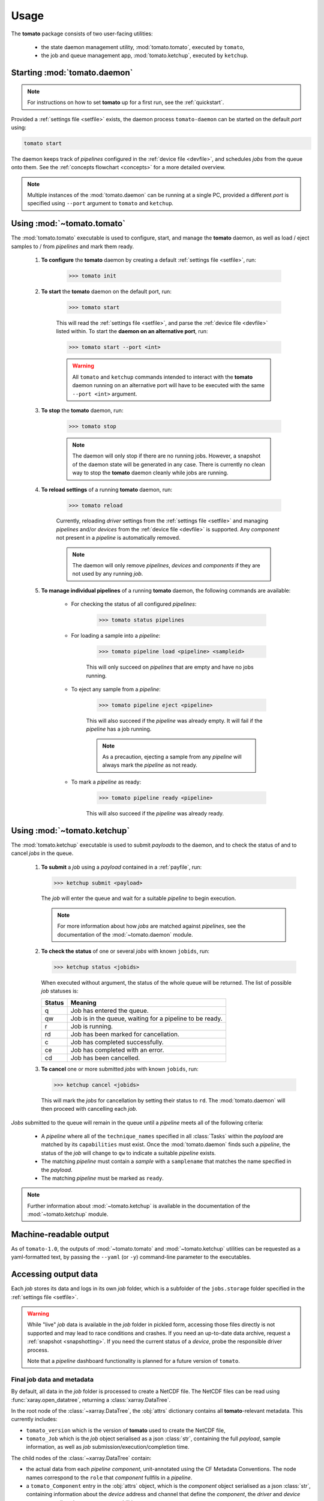 Usage
-----

The **tomato** package consists of two user-facing utilities:

  - the state daemon management utility, :mod:`tomato.tomato`, executed by ``tomato``,
  - the job and queue management app, :mod:`tomato.ketchup`, executed by ``ketchup``.

Starting :mod:`tomato.daemon`
``````````````````````````````

.. note::

    For instructions on how to set **tomato** up for a first run, see the :ref:`quickstart`.

Provided a :ref:`settings file <setfile>` exists, the daemon process ``tomato-daemon`` can be started on the default *port* using:

.. code:: bash

    tomato start

The daemon keeps track of *pipelines* configured in the :ref:`device file <devfile>`, and schedules *jobs* from the queue onto them. See the :ref:`concepts flowchart <concepts>` for a more detailed overview.

.. note::

    Multiple instances of the :mod:`tomato.daemon` can be running at a single PC, provided a different *port* is specified using ``--port`` argument to ``tomato`` and ``ketchup``.

Using :mod:`~tomato.tomato`
```````````````````````````
The :mod:`tomato.tomato` executable is used to configure, start, and manage the **tomato** daemon, as well as load / eject samples to / from *pipelines* and mark them ready.

    #. **To configure** the **tomato** daemon by creating a default :ref:`settings file <setfile>`, run:

        .. code-block:: bash

            >>> tomato init

    #. **To start** the **tomato** daemon on the default port, run:

        .. code-block:: bash

            >>> tomato start

        This will read the :ref:`settings file <setfile>`, and parse the :ref:`device file <devfile>` listed within. To start the **daemon on an alternative port**, run:

        .. code-block:: bash

            >>> tomato start --port <int>

        .. warning::

            All ``tomato`` and ``ketchup`` commands intended to interact with the **tomato** daemon running on an alternative port will have to be executed with the same ``--port <int>`` argument.

    #. **To stop** the **tomato** daemon, run:

        .. code-block:: bash

            >>> tomato stop

        .. note::

            The daemon will only stop if there are no running jobs. However, a snapshot of the daemon state will be generated in any case. There is currently no clean way to stop the **tomato** daemon cleanly while jobs are running.

    #. **To reload settings** of a running **tomato** daemon, run:

        .. code-block:: bash

            >>> tomato reload

        Currently, reloading *driver* settings from the :ref:`settings file <setfile>` and managing *pipelines* and/or *devices* from the :ref:`device file <devfile>` is supported. Any *component* not present in a *pipeline* is automatically removed.

        .. note::

            The daemon will only remove *pipelines*, *devices* and *components* if they are not used by any running *job*.

    #. **To manage individual pipelines** of a running **tomato** daemon, the following commands are available:

        - For checking the status of all configured *pipelines*:

            .. code-block:: bash

                >>> tomato status pipelines


        - For loading a sample into a *pipeline*:

            .. code-block:: bash

                >>> tomato pipeline load <pipeline> <sampleid>

            This will only succeed on *pipelines* that are empty and have no jobs running.

        - To eject any sample from a *pipeline*:

            .. code-block:: bash

                >>> tomato pipeline eject <pipeline>

            This will also succeed if the *pipeline* was already empty. It will fail if the *pipeline* has a job running.

            .. note::

                As a precaution, ejecting a sample from any *pipeline* will always mark the *pipeline* as not ready.

        - To mark a *pipeline* as ready:

            .. code-block:: bash

                >>> tomato pipeline ready <pipeline>

            This will also succeed if the *pipeline* was already ready.


Using :mod:`~tomato.ketchup`
````````````````````````````

The :mod:`tomato.ketchup` executable is used to submit *payloads* to the daemon, and to check the status of and to cancel *jobs* in the queue.

    #.  **To submit** a *job* using a *payload* contained in a :ref:`payfile`, run:

        .. code-block:: bash

            >>> ketchup submit <payload>

        The *job* will enter the queue and wait for a suitable *pipeline* to begin execution.

        .. note::

            For more information about how *jobs* are matched against *pipelines*, see the documentation of the :mod:`~tomato.daemon` module.

    #.  **To check the status** of one or several *jobs* with known ``jobids``, run:

        .. code-block:: bash

            >>> ketchup status <jobids>

        When executed without argument, the status of the whole queue will be returned. The list of possible *job* statuses is:

        ======== ===========================================================
         Status  Meaning
        ======== ===========================================================
           q     Job has entered the queue.
           qw    Job is in the queue, waiting for a pipeline to be ready.
           r     Job is running.
           rd    Job has been marked for cancellation.
           c     Job has completed successfully.
           ce    Job has completed with an error.
           cd    Job has been cancelled.
        ======== ===========================================================

    #.  **To cancel** one or more submitted *jobs* with known ``jobids``, run:

        .. code-block:: bash

            >>> ketchup cancel <jobids>

        This will mark the *jobs* for cancellation by setting their status to ``rd``. The :mod:`tomato.daemon` will then proceed with cancelling each *job*.

*Jobs* submitted to the queue will remain in the queue until a *pipeline* meets all of the following criteria:

  - A *pipeline* where all of the ``technique_names`` specified in all :class:`Tasks` within the *payload* are matched by its ``capabilities`` must exist. Once the :mod:`tomato.daemon` finds such a *pipeline*, the status of the *job* will change to ``qw`` to indicate a suitable *pipeline* exists.
  - The matching *pipeline* must contain a *sample* with a ``samplename`` that matches the name specified in the *payload*.
  - The matching *pipeline* must be marked as ``ready``.

.. note::

    Further information about :mod:`~tomato.ketchup` is available in the documentation of the :mod:`~tomato.ketchup` module.

Machine-readable output
```````````````````````
As of ``tomato-1.0``, the outputs of :mod:`~tomato.tomato` and :mod:`~tomato.ketchup` utilities can be requested as a yaml-formatted text, by passing the ``--yaml`` (or ``-y``) command-line parameter to the executables.

Accessing output data
`````````````````````
Each *job* stores its data and logs in its own *job* folder, which is a subfolder of the ``jobs.storage`` folder specified in the :ref:`settings file <setfile>`.

.. warning::

    While "live" *job* data is available in the *job* folder in pickled form, accessing those files directly is not supported and may lead to race conditions and crashes. If you need an up-to-date data archive, request a :ref:`snapshot <snapshotting>`. If you need the current status of a *device*, probe the responsible driver process.

    Note that a *pipeline* dashboard functionality is planned for a future version of ``tomato``.


Final job data and metadata
***************************
By default, all data in the *job* folder is processed to create a NetCDF file. The NetCDF files can be read using :func:`xaray.open_datatree`, returning a :class:`xarray.DataTree`.

In the root node of the :class:`~xarray.DataTree`, the :obj:`attrs` dictionary contains all **tomato**-relevant metadata. This currently includes:

- ``tomato_version`` which is the version of **tomato** used to create the NetCDF file,
- ``tomato_Job`` which is the *job* object serialised as a json :class:`str`, containing the full *payload*, sample information, as well as *job* submission/execution/completion time.

The child nodes of the :class:`~xarray.DataTree` contain:

- the actual data from each *pipeline* *component*, unit-annotated using the CF Metadata Conventions. The node names correspond to the ``role`` that *component* fullfils in a *pipeline*.
- a ``tomato_Component`` entry in the :obj:`attrs` object, which is the *component* object serialised as a json :class:`str`, containing information about the *device* address and channel that define the *component*, the *driver* and *device* names, as well as the *component* capabilities.

.. note::

    The ``tomato_Job`` and ``tomato_Component`` entries can be converted back to the source objects using :func:`tomato.models.Job.model_validate_json` and :func:`tomato.models.Component.model_validate_json`, respectively.

.. note::

    As opposed to ``tomato-0.2``, in ``tomato-1.0`` we currently do not output measurement uncertainties.

Unless specified within the *payload*, the default location where these output files will be placed is the ``cwd()`` where the ``ketchup submit`` command was executed; the default filenames of the returned files are ``results.<jobid>.[zip,json]``.

.. _snapshotting:

Data snapshotting
*****************
While the *job* is running, access to an up-to-date snapshot of the data is provided by :mod:`~tomato.ketchup`:

.. code:: bash

    >>> ketchup snapshot <jobid>

This will create an up-to-date ``snapshot.<jobid>.nc`` file in the current working dir. The files are overwritten on subsequent invocations of ``ketchup snapshot``. An automated, periodic snapshotting stored in a custom location can be further configured within the *payload* of the *job*.